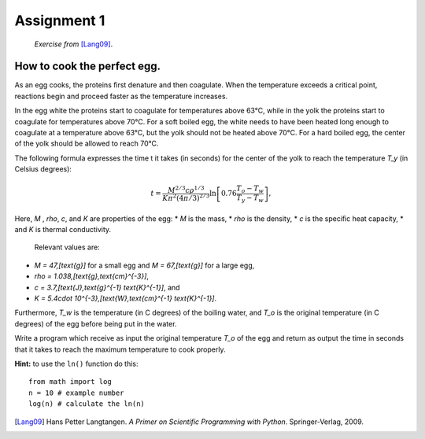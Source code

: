 Assignment 1
============

    *Exercise from* [Lang09]_.


How to cook the perfect egg.
----------------------------

As an egg cooks, the proteins ﬁrst denature and then coagulate.
When the temperature exceeds a critical point, reactions begin and
proceed faster as the temperature increases.

In the egg white the proteins start to coagulate for temperatures above 63°C, while in the yolk
the proteins start to coagulate for temperatures above 70°C. For a soft
boiled egg, the white needs to have been heated long enough to coagulate at a temperature above 63°C,
but the yolk should not be heated above 70°C.
For a hard boiled egg, the center of the yolk should be allowed to reach 70°C.

The following formula expresses the time t it takes (in seconds) for
the center of the yolk to reach the temperature `T_y` (in Celsius degrees):

.. math::

    t = \frac{M^{2/3} c \rho^{1/3}}
             {K\pi^2(4\pi/3)^{2/3}}
        \ln\left[
            0.76\frac{T_o - T_w}
                     {T_y - T_w}
        \right],



Here, `M` , `\rho`, `c`, and `K` are properties of the egg:
* `M` is the mass,
* `\rho` is the density,
* `c` is the speciﬁc heat capacity,
* and `K` is thermal conductivity.

 Relevant values are:

* `M = 47\,[\text{g}]` for a small egg and 
  `M = 67\,[\text{g}]` for a large egg,
* `\rho = 1.038\,[\text{g}\,\text{cm}^{-3}]`,
* `c = 3.7\,[\text{J}\,\text{g}^{-1} \text{K}^{-1}]`, and
* `K = 5.4\cdot 10^{-3}\,[\text{W}\,\text{cm}^{-1} \text{K}^{-1}]`.

Furthermore, `T_w` is the temperature (in C
degrees) of the boiling water, and `T_o` is the original temperature (in C
degrees) of the egg before being put in the water.

Write a program which receive as input
the original temperature `T_o` of the egg
and return as output the time in seconds
that it takes to reach the maximum temperature to
cook properly.

**Hint:** to use the ``ln()`` function do this::

   from math import log
   n = 10 # example number
   log(n) # calculate the ln(n)




.. [Lang09] Hans Petter Langtangen.
           *A Primer on Scientific Programming with Python*.
           Springer-Verlag, 2009.

